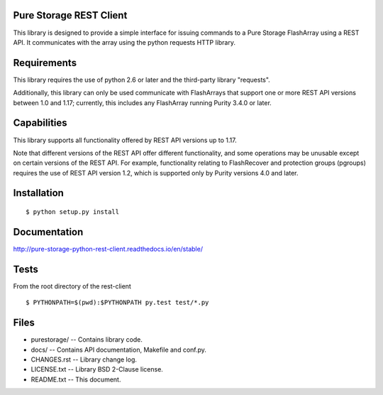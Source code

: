 Pure Storage REST Client
========================
This library is designed to provide a simple interface for issuing commands to
a Pure Storage FlashArray using a REST API. It communicates with the array
using the python requests HTTP library.


Requirements
============
This library requires the use of python 2.6 or later and the third-party
library "requests".

Additionally, this library can only be used communicate with FlashArrays that
support one or more REST API versions between 1.0 and 1.17; currently, this
includes any FlashArray running Purity 3.4.0 or later.


Capabilities
============
This library supports all functionality offered by REST API versions up to 1.17.

Note that different versions of the REST API offer different functionality, and
some operations may be unusable except on certain versions of the REST API. For
example, functionality relating to FlashRecover and protection groups (pgroups)
requires the use of REST API version 1.2, which is supported only by Purity
versions 4.0 and later.


Installation
============
::

 $ python setup.py install


Documentation
=============

http://pure-storage-python-rest-client.readthedocs.io/en/stable/


Tests
=====
From the root directory of the rest-client
::

 $ PYTHONPATH=$(pwd):$PYTHONPATH py.test test/*.py


Files
=====
* purestorage/ -- Contains library code.
* docs/ -- Contains API documentation, Makefile and conf.py.
* CHANGES.rst -- Library change log.
* LICENSE.txt -- Library BSD 2-Clause license.
* README.txt -- This document.
